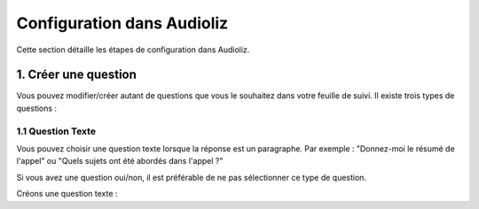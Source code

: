 Configuration dans Audioliz
============================

Cette section détaille les étapes de configuration dans Audioliz.

1. Créer une question
----------------------

Vous pouvez modifier/créer autant de questions que vous le souhaitez dans votre feuille de suivi. Il existe trois types de questions :

1.1 Question Texte
~~~~~~~~~~~~~~~~~~

Vous pouvez choisir une question texte lorsque la réponse est un paragraphe. Par exemple : "Donnez-moi le résumé de l'appel" ou "Quels sujets ont été abordés dans l'appel ?"

Si vous avez une question oui/non, il est préférable de ne pas sélectionner ce type de question.

Créons une question texte :

.. raw:: html

   <div style="text-align: center;">
     <video width="640" height="360" controls>
